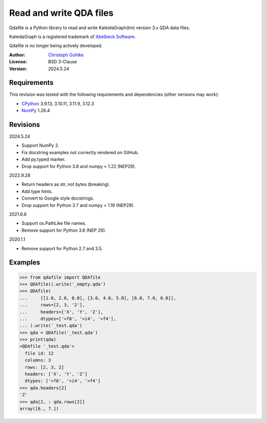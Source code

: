 ..
  This file is generated by setup.py

Read and write QDA files
========================

Qdafile is a Python library to read and write KaleidaGraph(tm) version 3.x
QDA data files.

KaleidaGraph is a registered trademark of `Abelbeck Software
<http://www.synergy.com>`_.

Qdafile is no longer being actively developed.

:Author: `Christoph Gohlke <https://www.cgohlke.com>`_
:License: BSD 3-Clause
:Version: 2024.5.24

Requirements
------------

This revision was tested with the following requirements and dependencies
(other versions may work):

- `CPython <https://www.python.org>`_ 3.9.13, 3.10.11, 3.11.9, 3.12.3
- `NumPy <https://pypi.org/project/numpy>`_ 1.26.4

Revisions
---------

2024.5.24

- Support NumPy 2.
- Fix docstring examples not correctly rendered on GitHub.
- Add py.typed marker.
- Drop support for Python 3.8 and numpy < 1.22 (NEP29).

2022.9.28

- Return headers as str, not bytes (breaking).
- Add type hints.
- Convert to Google style docstrings.
- Drop support for Python 3.7 and numpy < 1.19 (NEP29).

2021.6.6

- Support os.PathLike file names.
- Remove support for Python 3.6 (NEP 29).

2020.1.1

- Remove support for Python 2.7 and 3.5.

Examples
--------

.. code-block:: python

    >>> from qdafile import QDAfile
    >>> QDAfile().write('_empty.qda')
    >>> QDAfile(
    ...     [[1.0, 2.0, 0.0], [3.0, 4.0, 5.0], [6.0, 7.0, 0.0]],
    ...     rows=[2, 3, '2'],
    ...     headers=['X', 'Y', 'Z'],
    ...     dtypes=['>f8', '>i4', '>f4'],
    ... ).write('_test.qda')
    >>> qda = QDAfile('_test.qda')
    >>> print(qda)
    <QDAfile '_test.qda'>
      file id: 12
      columns: 3
      rows: [2, 3, 2]
      headers: ['X', 'Y', 'Z']
      dtypes: ['>f8', '>i4', '>f4']
    >>> qda.headers[2]
    'Z'
    >>> qda[2, : qda.rows[2]]
    array([6., 7.])
